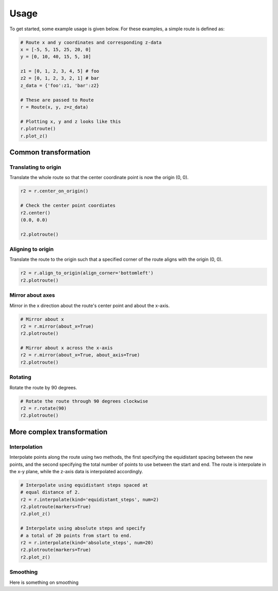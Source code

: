 Usage
=======

To get started, some example usage is given below. For these examples, a simple route is defined as:

.. code-block:: python

    # Route x and y coordinates and corresponding z-data
    x = [-5, 5, 15, 25, 20, 0]
    y = [0, 10, 40, 15, 5, 10]

    z1 = [0, 1, 2, 3, 4, 5] # foo
    z2 = [0, 1, 2, 3, 2, 1] # bar
    z_data = {'foo':z1, 'bar':z2}

    # These are passed to Route
    r = Route(x, y, z=z_data)

    # Plotting x, y and z looks like this
    r.plotroute()
    r.plot_z()

.. image:: https://raw.githubusercontent.com/jhags/routely/main/docs/images/plot_1.png
    :width: 49%
.. image:: https://raw.githubusercontent.com/jhags/routely/main/docs/images/plot_2.png
    :width: 49%


Common transformation
------------

Translating to origin
^^^^^^^^^^^^

Translate the whole route so that the center coordinate point is now the origin (0, 0).

.. code-block:: python

    r2 = r.center_on_origin()

    # Check the center point coordiates
    r2.center()
    (0.0, 0.0)

    r2.plotroute()

.. image:: https://raw.githubusercontent.com/jhags/routely/main/docs/images/usage_plot3.png


Aligning to origin
^^^^^^^^^^^^

Translate the route to the origin such that a specified corner of the route aligns with the origin (0, 0).

.. code-block:: python

    r2 = r.align_to_origin(align_corner='bottomleft')
    r2.plotroute()

.. image:: https://raw.githubusercontent.com/jhags/routely/main/docs/images/usage_plot4.png


Mirror about axes
^^^^^^^^^^^^

Mirror in the x direction about the route's center point and about the x-axis.

.. code-block:: python

    # Mirror about x
    r2 = r.mirror(about_x=True)
    r2.plotroute()

    # Mirror about x across the x-axis
    r2 = r.mirror(about_x=True, about_axis=True)
    r2.plotroute()

.. image:: https://raw.githubusercontent.com/jhags/routely/main/docs/images/usage_plot5.png
    :width: 49%
.. image:: https://raw.githubusercontent.com/jhags/routely/main/docs/images/usage_plot6.png
    :width: 49%

Rotating
^^^^^^^^^^^^
Rotate the route by 90 degrees.

.. code-block:: python

    # Rotate the route through 90 degrees clockwise
    r2 = r.rotate(90)
    r2.plotroute()

.. image:: https://raw.githubusercontent.com/jhags/routely/main/docs/images/usage_plot7.png


More complex transformation
------------

Interpolation
^^^^^^^^^^^^

Interpolate points along the route using two methods, the first specifying the equidistant spacing between the new points, and the second specifying the total number of points to use between the start and end. The route is interpolate in the x-y plane, while the z-axis data is interpolated accordingly.

.. code-block:: python

    # Interpolate using equidistant steps spaced at
    # equal distance of 2.
    r2 = r.interpolate(kind='equidistant_steps', num=2)
    r2.plotroute(markers=True)
    r2.plot_z()

    # Interpolate using absolute steps and specify
    # a total of 20 points from start to end.
    r2 = r.interpolate(kind='absolute_steps', num=20)
    r2.plotroute(markers=True)
    r2.plot_z()


.. image:: https://raw.githubusercontent.com/jhags/routely/main/docs/images/usage_plot8.png
    :width: 49%
.. image:: https://raw.githubusercontent.com/jhags/routely/main/docs/images/usage_plot8_1.png
    :width: 49%

.. image:: https://raw.githubusercontent.com/jhags/routely/main/docs/images/usage_plot9.png
    :width: 49%
.. image:: https://raw.githubusercontent.com/jhags/routely/main/docs/images/usage_plot9_1.png
    :width: 49%

Smoothing
^^^^^^^^^^^^
Here is something on smoothing



